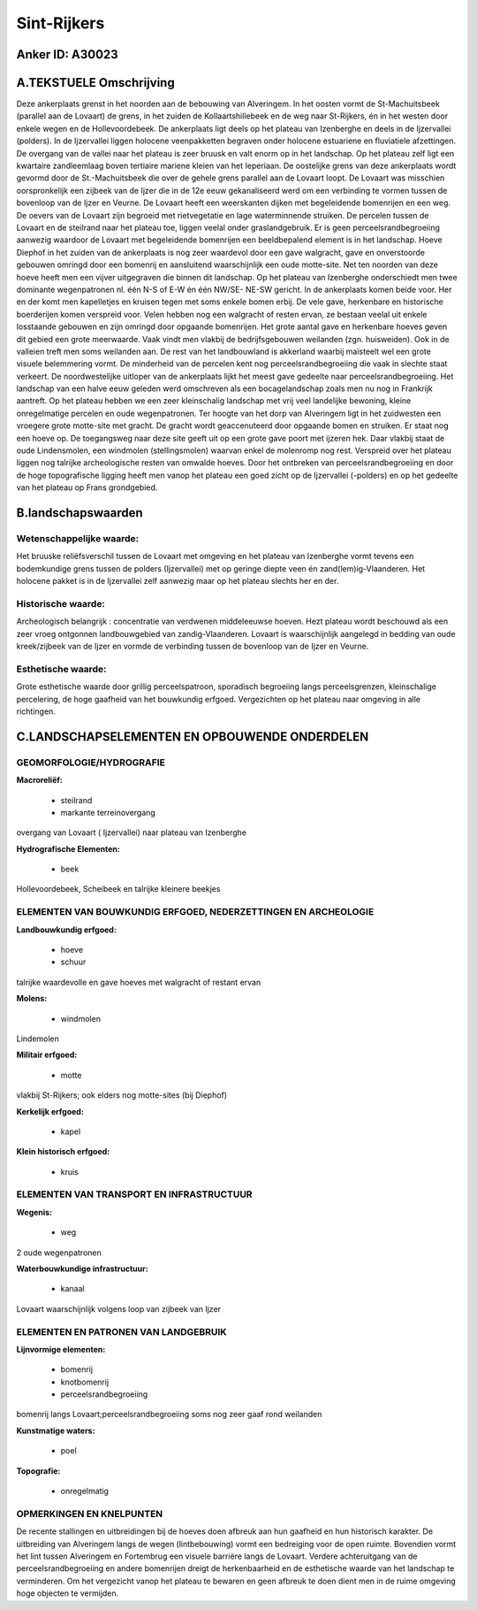 Sint-Rijkers
============

Anker ID: A30023
----------------



A.TEKSTUELE Omschrijving
------------------------

Deze ankerplaats grenst in het noorden aan de bebouwing van
Alveringem. In het oosten vormt de St-Machuitsbeek (parallel aan de
Lovaart) de grens, in het zuiden de Kollaartshillebeek en de weg naar
St-Rijkers, én in het westen door enkele wegen en de Hollevoordebeek. De
ankerplaats ligt deels op het plateau van Izenberghe en deels in de
Ijzervallei (polders). In de Ijzervallei liggen holocene veenpakketten
begraven onder holocene estuariene en fluviatiele afzettingen. De
overgang van de vallei naar het plateau is zeer bruusk en valt enorm op
in het landschap. Op het plateau zelf ligt een kwartaire zandleemlaag
boven tertiaire mariene kleien van het Ieperiaan. De oostelijke grens
van deze ankerplaats wordt gevormd door de St.-Machuitsbeek die over de
gehele grens parallel aan de Lovaart loopt. De Lovaart was misschien
oorspronkelijk een zijbeek van de Ijzer die in de 12e eeuw gekanaliseerd
werd om een verbinding te vormen tussen de bovenloop van de Ijzer en
Veurne. De Lovaart heeft een weerskanten dijken met begeleidende
bomenrijen en een weg. De oevers van de Lovaart zijn begroeid met
rietvegetatie en lage waterminnende struiken. De percelen tussen de
Lovaart en de steilrand naar het plateau toe, liggen veelal onder
graslandgebruik. Er is geen perceelsrandbegroeiing aanwezig waardoor de
Lovaart met begeleidende bomenrijen een beeldbepalend element is in het
landschap. Hoeve Diephof in het zuiden van de ankerplaats is nog zeer
waardevol door een gave walgracht, gave en onverstoorde gebouwen omringd
door een bomenrij en aansluitend waarschijnlijk een oude motte-site. Net
ten noorden van deze hoeve heeft men een vijver uitgegraven die binnen
dit landschap. Op het plateau van Izenberghe onderschiedt men twee
dominante wegenpatronen nl. één N-S of E-W én één NW/SE- NE-SW gericht.
In de ankerplaats komen beide voor. Her en der komt men kapelletjes en
kruisen tegen met soms enkele bomen erbij. De vele gave, herkenbare en
historische boerderijen komen verspreid voor. Velen hebben nog een
walgracht of resten ervan, ze bestaan veelal uit enkele losstaande
gebouwen en zijn omringd door opgaande bomenrijen. Het grote aantal gave
en herkenbare hoeves geven dit gebied een grote meerwaarde. Vaak vindt
men vlakbij de bedrijfsgebouwen weilanden (zgn. huisweiden). Ook in de
valleien treft men soms weilanden aan. De rest van het landbouwland is
akkerland waarbij maïsteelt wel een grote visuele belemmering vormt. De
minderheid van de percelen kent nog perceelsrandbegroeiing die vaak in
slechte staat verkeert. De noordwestelijke uitloper van de ankerplaats
lijkt het meest gave gedeelte naar perceelsrandbegroeiing. Het landschap
van een halve eeuw geleden werd omschreven als een bocagelandschap zoals
men nu nog in Frankrijk aantreft. Op het plateau hebben we een zeer
kleinschalig landschap met vrij veel landelijke bewoning, kleine
onregelmatige percelen en oude wegenpatronen. Ter hoogte van het dorp
van Alveringem ligt in het zuidwesten een vroegere grote motte-site met
gracht. De gracht wordt geaccenuteerd door opgaande bomen en struiken.
Er staat nog een hoeve op. De toegangsweg naar deze site geeft uit op
een grote gave poort met ijzeren hek. Daar vlakbij staat de oude
Lindensmolen, een windmolen (stellingsmolen) waarvan enkel de molenromp
nog rest. Verspreid over het plateau liggen nog talrijke archeologische
resten van omwalde hoeves. Door het ontbreken van perceelsrandbegroeiing
en door de hoge topografische ligging heeft men vanop het plateau een
goed zicht op de Ijzervallei (-polders) en op het gedeelte van het
plateau op Frans grondgebied. 



B.landschapswaarden
-------------------


Wetenschappelijke waarde:
~~~~~~~~~~~~~~~~~~~~~~~~~

Het bruuske reliëfsverschil tussen de Lovaart met omgeving en het
plateau van Izenberghe vormt tevens een bodemkundige grens tussen de
polders (Ijzervallei) met op geringe diepte veen én
zand(lem)ig-Vlaanderen. Het holocene pakket is in de Ijzervallei zelf
aanwezig maar op het plateau slechts her en der.

Historische waarde:
~~~~~~~~~~~~~~~~~~~


Archeologisch belangrijk : concentratie van verdwenen middeleeuwse
hoeven. Hezt plateau wordt beschouwd als een zeer vroeg ontgonnen
landbouwgebied van zandig-Vlaanderen. Lovaart is waarschijnlijk
aangelegd in bedding van oude kreek/zijbeek van de Ijzer en vormde de
verbinding tussen de bovenloop van de Ijzer en Veurne.

Esthetische waarde:
~~~~~~~~~~~~~~~~~~~

Grote esthetische waarde door grillig
perceelspatroon, sporadisch begroeiing langs perceelsgrenzen,
kleinschalige percelering, de hoge gaafheid van het bouwkundig erfgoed.
Vergezichten op het plateau naar omgeving in alle richtingen.



C.LANDSCHAPSELEMENTEN EN OPBOUWENDE ONDERDELEN
-----------------------------------------------



GEOMORFOLOGIE/HYDROGRAFIE
~~~~~~~~~~~~~~~~~~~~~~~~~

**Macroreliëf:**

 * steilrand
 * markante terreinovergang

overgang van Lovaart ( Ijzervallei) naar plateau van Izenberghe

**Hydrografische Elementen:**

 * beek


Hollevoordebeek, Scheibeek en talrijke kleinere beekjes

ELEMENTEN VAN BOUWKUNDIG ERFGOED, NEDERZETTINGEN EN ARCHEOLOGIE
~~~~~~~~~~~~~~~~~~~~~~~~~~~~~~~~~~~~~~~~~~~~~~~~~~~~~~~~~~~~~~~

**Landbouwkundig erfgoed:**

 * hoeve
 * schuur


talrijke waardevolle en gave hoeves met walgracht of restant ervan

**Molens:**

 * windmolen


Lindemolen

**Militair erfgoed:**

 * motte


vlakbij St-Rijkers; ook elders nog motte-sites (bij Diephof)

**Kerkelijk erfgoed:**

 * kapel


**Klein historisch erfgoed:**

 * kruis



ELEMENTEN VAN TRANSPORT EN INFRASTRUCTUUR
~~~~~~~~~~~~~~~~~~~~~~~~~~~~~~~~~~~~~~~~~

**Wegenis:**

 * weg


2 oude wegenpatronen

**Waterbouwkundige infrastructuur:**

 * kanaal


Lovaart waarschijnlijk volgens loop van zijbeek van Ijzer

ELEMENTEN EN PATRONEN VAN LANDGEBRUIK
~~~~~~~~~~~~~~~~~~~~~~~~~~~~~~~~~~~~~

**Lijnvormige elementen:**

 * bomenrij
 * knotbomenrij
 * perceelsrandbegroeiing

bomenrij langs Lovaart;perceelsrandbegroeiing soms nog zeer gaaf rond
weilanden

**Kunstmatige waters:**

 * poel


**Topografie:**

 * onregelmatig



OPMERKINGEN EN KNELPUNTEN
~~~~~~~~~~~~~~~~~~~~~~~~~

De recente stallingen en uitbreidingen bij de hoeves doen afbreuk aan
hun gaafheid en hun historisch karakter. De uitbreiding van Alveringem
langs de wegen (lintbebouwing) vormt een bedreiging voor de open ruimte.
Bovendien vormt het lint tussen Alveringem en Fortembrug een visuele
barrière langs de Lovaart. Verdere achteruitgang van de
perceelsrandbegroeiing en andere bomenrijen dreigt de herkenbaarheid en
de esthetische waarde van het landschap te verminderen. Om het
vergezicht vanop het plateau te bewaren en geen afbreuk te doen dient
men in de ruime omgeving hoge objecten te vermijden.
